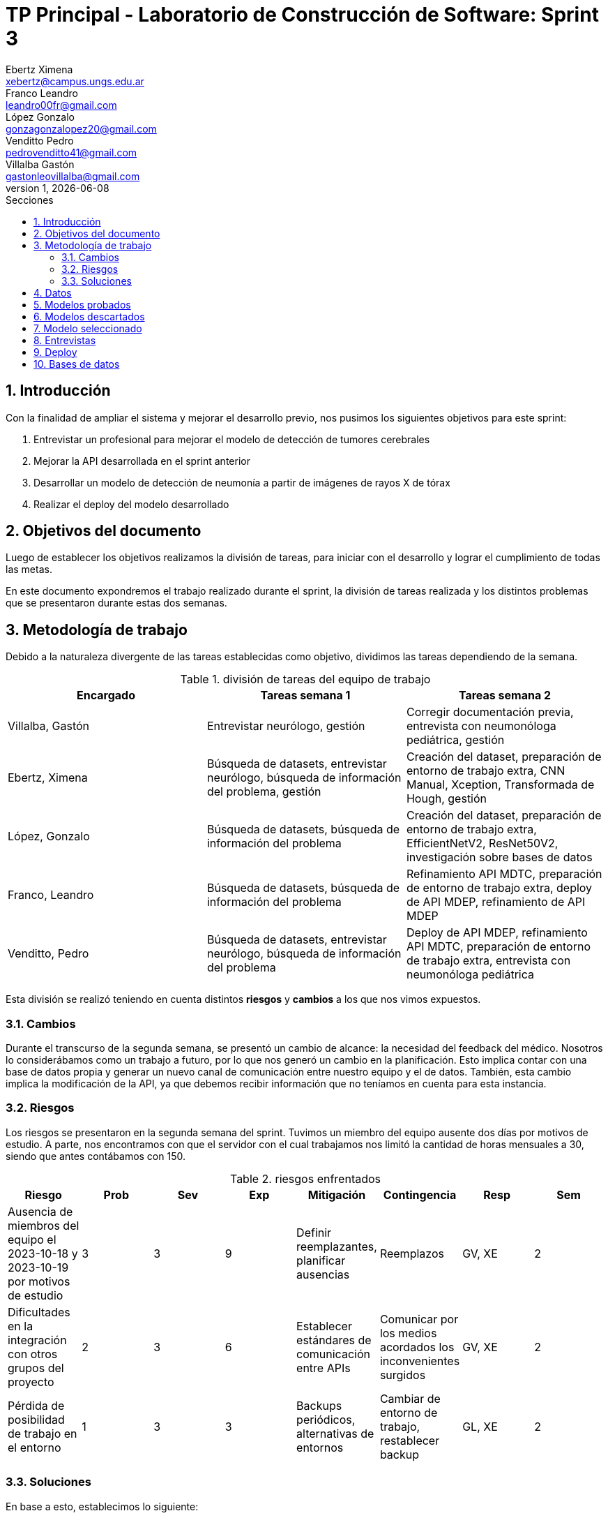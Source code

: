 = TP Principal - Laboratorio de Construcción de Software: Sprint 3
Ebertz Ximena <xebertz@campus.ungs.edu.ar>; Franco Leandro <leandro00fr@gmail.com>; López Gonzalo <gonzagonzalopez20@gmail.com>; Venditto Pedro <pedrovenditto41@gmail.com>; Villalba Gastón <gastonleovillalba@gmail.com>;
v1, {docdate}
:toc:
:title-page:
:toc-title: Secciones
:numbered:
:source-highlighter: highlight.js
:tabsize: 4
:nofooter:
:pdf-page-margin: [3cm, 3cm, 3cm, 3cm]

== Introducción

Con la finalidad de ampliar el sistema y mejorar el desarrollo previo, nos pusimos los siguientes objetivos para este sprint:

1. Entrevistar un profesional para mejorar el modelo de detección de tumores cerebrales
2. Mejorar la API desarrollada en el sprint anterior
3. Desarrollar un modelo de detección de neumonía a partir de imágenes de rayos X de tórax
4. Realizar el deploy del modelo desarrollado

== Objetivos del documento

Luego de establecer los objetivos realizamos la división de tareas, para iniciar con el desarrollo y lograr el cumplimiento de todas las metas.

En este documento expondremos el trabajo realizado durante el sprint, la división de tareas realizada y los distintos problemas que se presentaron durante estas dos semanas.

== Metodología de trabajo

Debido a la naturaleza divergente de las tareas establecidas como objetivo, dividimos las tareas dependiendo de la semana.

.división de tareas del equipo de trabajo
[cols="3*", options="header"]
|===
|Encargado         |Tareas semana 1 |Tareas semana 2
|Villalba, Gastón  |Entrevistar neurólogo, gestión|Corregir documentación previa, entrevista con neumonóloga pediátrica, gestión
|Ebertz, Ximena    |Búsqueda de datasets, entrevistar neurólogo, búsqueda de información del problema, gestión|Creación del dataset, preparación de entorno de trabajo extra, CNN Manual, Xception, Transformada de Hough, gestión
|López, Gonzalo    |Búsqueda de datasets, búsqueda de información del problema|Creación del dataset, preparación de entorno de trabajo extra, EfficientNetV2, ResNet50V2, investigación sobre bases de datos
|Franco, Leandro   |Búsqueda de datasets, búsqueda de información del problema|Refinamiento API MDTC, preparación de entorno de trabajo extra, deploy de API MDEP, refinamiento de API MDEP
|Venditto, Pedro   |Búsqueda de datasets, entrevistar neurólogo, búsqueda de información del problema|Deploy de API MDEP, refinamiento API MDTC, preparación de entorno de trabajo extra, entrevista con neumonóloga pediátrica
|===

Esta división se realizó teniendo en cuenta distintos *riesgos* y *cambios* a los que nos vimos expuestos.

=== Cambios

Durante el transcurso de la segunda semana, se presentó un cambio de alcance: la necesidad del feedback del médico. Nosotros lo considerábamos como un trabajo a futuro, por lo que nos generó un cambio en la planificación. Esto implica contar con una base de datos propia y generar un nuevo canal de comunicación entre nuestro equipo y el de datos. También, esta cambio implica la modificación de la API, ya que debemos recibir información que no teníamos en cuenta para esta instancia.

=== Riesgos

Los riesgos se presentaron en la segunda semana del sprint. Tuvimos un miembro del equipo ausente dos días por motivos de estudio. A parte, nos encontramos con que el servidor con el cual trabajamos nos limitó la cantidad de horas mensuales a 30, siendo que antes contábamos con 150.

.riesgos enfrentados
[cols="8*", options="header"]
|===
|Riesgo        |Prob |Sev |Exp |Mitigación |Contingencia   |Resp |Sem
|Ausencia de miembros del equipo el 2023-10-18 y 2023-10-19 por motivos de estudio |3 |3 |9 |Definir reemplazantes, planificar ausencias |Reemplazos |GV, XE |2
|Dificultades en la integración con otros grupos del proyecto |2 |3 |6 |Establecer estándares de comunicación entre APIs |Comunicar por los medios acordados los inconvenientes surgidos |GV, XE |2
|Pérdida de posibilidad de trabajo en el entorno |1 |3 |3 |Backups periódicos, alternativas de entornos |Cambiar de entorno de trabajo, restablecer backup |GL, XE  |2
|===

=== Soluciones

En base a esto, establecimos lo siguiente:

* Ausencia de miembros del equipo: Ximena Ebertz sería el reemplazo de Pedro Venditto
* Dificultades en la integración con otros grupos del proyecto: el equipo tendría una reunión con los otros equipos, para definir nuevamente la arquitectura y prever problemas de integración
* Pérdida de posibilidad de trabajo en el entorno: el equipo crearía entornos de trabajo extra, para su utilización en caso de agote de horas del entorno principal
* Feedback del médico: Gonzalo López investigaría sobre bases de datos a utilizar para nuestra infraestructura

== Datos

Determinamos que los siguientes datasets serían útiles para nuestro trabajo:

* Dataset 1: https://www.kaggle.com/datasets/pcbreviglieri/pneumonia-xray-images[pneumonia-xray-images], con 5856 imágenes.
* Dataset 2: https://www.kaggle.com/datasets/vivek468/beginner-chest-xray-image-classification[beginner-chest-xray-image-classification], con 7944 imágenes.

Como en el sprint previo, creamos un dataset y lo subimos a Kaggle. El dataset se encuentra https://www.kaggle.com/datasets/gonzajl/neumona-x-rays-dataset[acá].

Al ser este un problema binario, existen dos alternativas para gestionar las etiquetas de las clases:

1. Que la etiqueta sea un único número entre 0 y 1. El valor 0 correspondería a una clase, y el valor 1 a otra.
2. Que la etiqueta sea una array de dos posiciones, en la que cada posición corresponde a la probabilidad de que la imagen pertenezca a la clase correspondiente a esa posición. La suma de ambas posiciones debe ser 1.

Esta segunda opción la que utilizamos en modelos multiclase, ya que la cantidad de elementos del array puede aumentar. Como fue utilizada en el modelo anterior, decidimos utilizarla nuevamente en este sprint, aunque sea menos convencional para modelos de clasificación binaria. Esta decisión se tomó por cuestiones de diseño, para que los demás equipos no deben aprender a interpretar otra forma de mostrar los resultados, ya que es innecesario.

== Modelos probados

* *ResNet50V2:* 

* *SVM:* 

* *Xception:* 

* *CNN Manual:* 

* *Inception ResNetV2:* 

== Modelos descartados

Debido a las dificultades encontradas en el sprint anterior, decidimos que los modelos *VGG19* y *Mask R CNN* ya no serán tomados en cuenta para desarrollos futuros. El modelo *VGG16* fue descartado debido a su lentitud en el entrenamiento. Como consecuencia de la disminución de horas de trabajo en el entorno y debido a que ya teníamos modelos funcionales que realizaban muy buenas predicciones, consideramos que no era necesario entrenarlo, ya que se trata de un modelo lento y, en nuestra experiencia, no alcanza niveles de precisión muy altos. La *Transformada de Hough* fue descartada ya que, en este contexto, no necesitamos detectar circunferencias en las imágenes.

== Modelo seleccionado

Nuevamente, entre las opciones a elegir para el modelo final estuvieron *ResNet50V2* y *CNN Manual*. En este caso, añadimos a *SVM* como una alternativa, aunque fue descartado debido a su tamaño. Ambos modelos restantes tienen niveles de precisión muy parecidos, por lo que la decisión no fue trivial. Finalmente, el modelo elegido fue *ResNet50V2* por dos motivos:

1. Es un modelo que no utilizamos previamente
2. Los errores que comete son parejos en las clases. CNN Manual comete más errores en las imágenes de pacientes sin neumonía

== Entrevistas

Realizamos dos entrevistas. La primera fue con el doctor Kosac, neurólogo. Fue llevada a cabo en su consultorio en Recoleta, el 11 de octubre de 2023. El doctor definió distintos aspectos a tener en cuenta para la detección de tumores cerebrales, previo a la resonancia magnética.
La segunda entrevista se realizó a la doctora Tapia, neumonóloga especialista en niños. Fue llevada a cabo de forma virtual, el 21 de octubre de 2023. La doctora explicó los distintos tipos de neumonía y sus síntomas.

== Deploy

Tras haber tenido problemas con el PaaS *RailWay*, se decidió cambiar la plataforma de despliegue a *Google Cloud*. Esta plataforma nos ofrece más recursos, pero entra en un estado de hibernación tras su desuso. Para solucionar el problema de la hibernación se utilizó la página *UptimeRobot*, que nos permite realizar un _ping_ al https://averiapi-4vtuhnxfba-uc.a.run.app/[dominio] de la API. El _ping_ al dominio nos permite mantener "despierta" la API, y que al momento de consumirla no se desperdicie el tiempo en esperar que la API salga de su estado de hibernación.

== Bases de datos

Iniciamos una investigación de diferentes tipos de bases de datos para determinar la mejor base de datos a utilizar en el próximo sprint.

También, nos contactamos con el equipo de datos para definir detalles de nuestras dependencias, y compartir documentación para facilitar el proceso de elección y desarrollo de la base de datos.